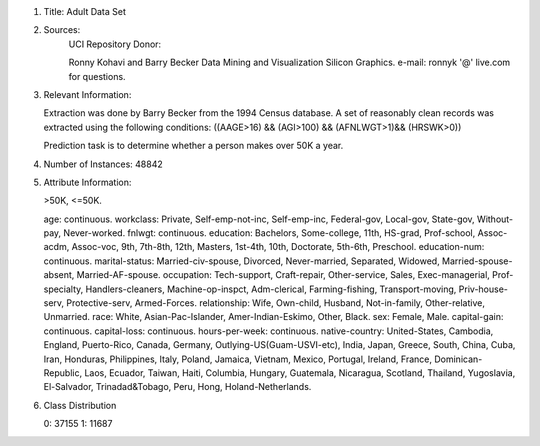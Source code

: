 1. Title: Adult Data Set

2. Sources: 
    UCI Repository
    Donor: 

    Ronny Kohavi and Barry Becker 
    Data Mining and Visualization 
    Silicon Graphics. 
    e-mail: ronnyk '@' live.com for questions. 

  
3.  Relevant Information:

    Extraction was done by Barry Becker from the 1994 Census database. A set of reasonably clean records was extracted using the following conditions: ((AAGE>16) && (AGI>100) && (AFNLWGT>1)&& (HRSWK>0)) 

    Prediction task is to determine whether a person makes over 50K a year.
  
4.  Number of Instances: 48842

5.  Attribute Information:

    >50K, <=50K. 

    age: continuous. 
    workclass: Private, Self-emp-not-inc, Self-emp-inc, Federal-gov, Local-gov, State-gov, Without-pay, Never-worked. 
    fnlwgt: continuous. 
    education: Bachelors, Some-college, 11th, HS-grad, Prof-school, Assoc-acdm, Assoc-voc, 9th, 7th-8th, 12th, Masters, 1st-4th, 10th, Doctorate, 5th-6th, Preschool. 
    education-num: continuous. 
    marital-status: Married-civ-spouse, Divorced, Never-married, Separated, Widowed, Married-spouse-absent, Married-AF-spouse. 
    occupation: Tech-support, Craft-repair, Other-service, Sales, Exec-managerial, Prof-specialty, Handlers-cleaners, Machine-op-inspct, Adm-clerical, Farming-fishing, Transport-moving, Priv-house-serv, Protective-serv, Armed-Forces. 
    relationship: Wife, Own-child, Husband, Not-in-family, Other-relative, Unmarried. 
    race: White, Asian-Pac-Islander, Amer-Indian-Eskimo, Other, Black. 
    sex: Female, Male. 
    capital-gain: continuous. 
    capital-loss: continuous. 
    hours-per-week: continuous. 
    native-country: United-States, Cambodia, England, Puerto-Rico, Canada, Germany, Outlying-US(Guam-USVI-etc), India, Japan, Greece, South, China, Cuba, Iran, Honduras, Philippines, Italy, Poland, Jamaica, Vietnam, Mexico, Portugal, Ireland, France, Dominican-Republic, Laos, Ecuador, Taiwan, Haiti, Columbia, Hungary, Guatemala, Nicaragua, Scotland, Thailand, Yugoslavia, El-Salvador, Trinadad&Tobago, Peru, Hong, Holand-Netherlands.

    
6.  Class Distribution
  
    0: 37155
    1: 11687
